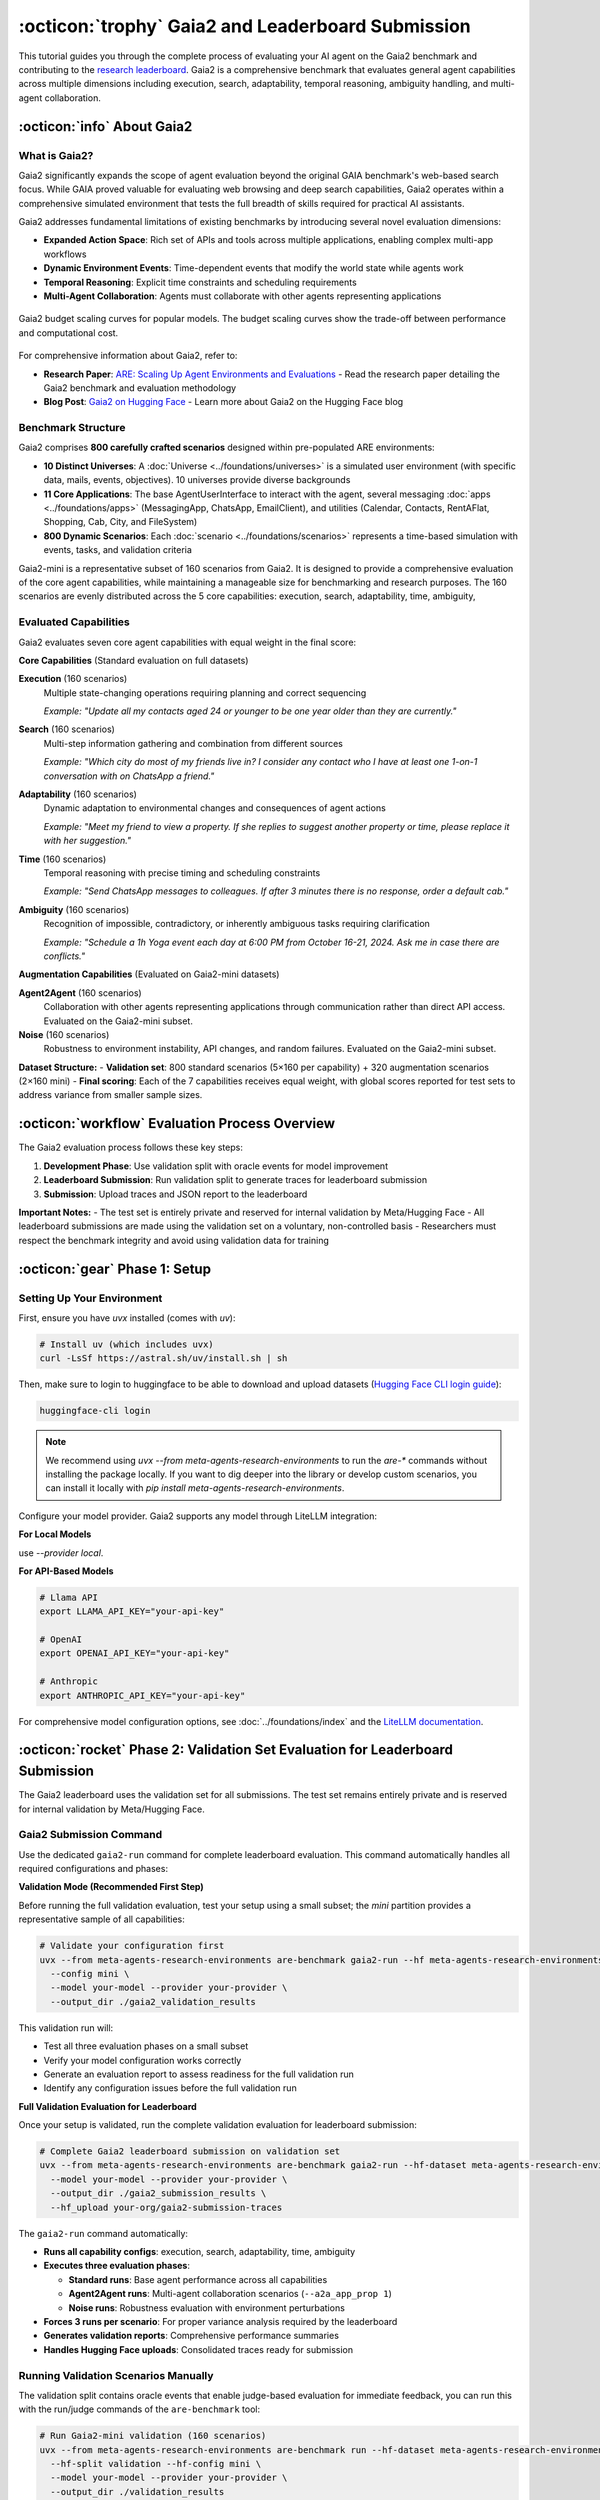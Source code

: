 ..
    Copyright (c) Meta Platforms, Inc. and affiliates.
    All rights reserved.
    
    This source code is licensed under the terms described in the LICENSE file in
    the root directory of this source tree.


:octicon:`trophy` Gaia2 and Leaderboard Submission
==================================================

This tutorial guides you through the complete process of evaluating your AI agent on the Gaia2 benchmark and contributing to the `research leaderboard <https://huggingface.co/spaces/meta-agents-research-environments/leaderboard>`_. Gaia2 is a comprehensive benchmark that evaluates general agent capabilities across multiple dimensions including execution, search, adaptability, temporal reasoning, ambiguity handling, and multi-agent collaboration.

:octicon:`info` About Gaia2
---------------------------

What is Gaia2?
~~~~~~~~~~~~~~

Gaia2 significantly expands the scope of agent evaluation beyond the original GAIA benchmark's web-based search focus. While GAIA proved valuable for evaluating web browsing and deep search capabilities, Gaia2 operates within a comprehensive simulated environment that tests the full breadth of skills required for practical AI assistants.

Gaia2 addresses fundamental limitations of existing benchmarks by introducing several novel evaluation dimensions:

* **Expanded Action Space**: Rich set of APIs and tools across multiple applications, enabling complex multi-app workflows
* **Dynamic Environment Events**: Time-dependent events that modify the world state while agents work
* **Temporal Reasoning**: Explicit time constraints and scheduling requirements
* **Multi-Agent Collaboration**: Agents must collaborate with other agents representing applications

.. figure:: ../_static/budget-scaling-curves.png
   :alt: Gaia2 budget scaling curves.
   :width: 80%
   :align: center

   Gaia2 budget scaling curves for popular models. The budget scaling curves show the trade-off between performance and computational cost.

For comprehensive information about Gaia2, refer to:

* **Research Paper**: `ARE: Scaling Up Agent Environments and Evaluations <https://ai.meta.com/research/publications/are-scaling-up-agent-environments-and-evaluations/>`_ - Read the research paper detailing the Gaia2 benchmark and evaluation methodology
* **Blog Post**: `Gaia2 on Hugging Face <https://huggingface.co/blog/gaia2>`_ - Learn more about Gaia2 on the Hugging Face blog

Benchmark Structure
~~~~~~~~~~~~~~~~~~~

Gaia2 comprises **800 carefully crafted scenarios** designed within pre-populated ARE environments:

* **10 Distinct Universes**: A :doc:`Universe <../foundations/universes>` is a simulated user environment (with specific data, mails, events, objectives). 10 universes provide diverse backgrounds
* **11 Core Applications**: The base AgentUserInterface to interact with the agent, several messaging :doc:`apps <../foundations/apps>` (MessagingApp, ChatsApp, EmailClient), and utilities (Calendar, Contacts, RentAFlat, Shopping, Cab, City, and FileSystem)
* **800 Dynamic Scenarios**: Each :doc:`scenario <../foundations/scenarios>` represents a time-based simulation with events, tasks, and validation criteria

Gaia2-mini is a representative subset of 160 scenarios from Gaia2. It is designed to provide a comprehensive evaluation of the core agent capabilities, while maintaining a manageable size for benchmarking and research purposes.
The 160 scenarios are evenly distributed across the 5 core capabilities: execution, search, adaptability, time, ambiguity,

Evaluated Capabilities
~~~~~~~~~~~~~~~~~~~~~~

Gaia2 evaluates seven core agent capabilities with equal weight in the final score:

**Core Capabilities** (Standard evaluation on full datasets)

**Execution** (160 scenarios)
    Multiple state-changing operations requiring planning and correct sequencing

    *Example: "Update all my contacts aged 24 or younger to be one year older than they are currently."*

**Search** (160 scenarios)
    Multi-step information gathering and combination from different sources

    *Example: "Which city do most of my friends live in? I consider any contact who I have at least one 1-on-1 conversation with on ChatsApp a friend."*

**Adaptability** (160 scenarios)
    Dynamic adaptation to environmental changes and consequences of agent actions

    *Example: "Meet my friend to view a property. If she replies to suggest another property or time, please replace it with her suggestion."*

**Time** (160 scenarios)
    Temporal reasoning with precise timing and scheduling constraints

    *Example: "Send ChatsApp messages to colleagues. If after 3 minutes there is no response, order a default cab."*

**Ambiguity** (160 scenarios)
    Recognition of impossible, contradictory, or inherently ambiguous tasks requiring clarification

    *Example: "Schedule a 1h Yoga event each day at 6:00 PM from October 16-21, 2024. Ask me in case there are conflicts."*

**Augmentation Capabilities** (Evaluated on Gaia2-mini datasets)

**Agent2Agent** (160 scenarios)
    Collaboration with other agents representing applications through communication rather than direct API access. Evaluated on the Gaia2-mini subset.

**Noise** (160 scenarios)
    Robustness to environment instability, API changes, and random failures. Evaluated on the Gaia2-mini subset.

**Dataset Structure:**
- **Validation set**: 800 standard scenarios (5×160 per capability) + 320 augmentation scenarios (2×160 mini)
- **Final scoring**: Each of the 7 capabilities receives equal weight, with global scores reported for test sets to address variance from smaller sample sizes.

:octicon:`workflow` Evaluation Process Overview
-----------------------------------------------

The Gaia2 evaluation process follows these key steps:

1. **Development Phase**: Use validation split with oracle events for model improvement
2. **Leaderboard Submission**: Run validation split to generate traces for leaderboard submission
3. **Submission**: Upload traces and JSON report to the leaderboard

**Important Notes:**
- The test set is entirely private and reserved for internal validation by Meta/Hugging Face
- All leaderboard submissions are made using the validation set on a voluntary, non-controlled basis
- Researchers must respect the benchmark integrity and avoid using validation data for training

:octicon:`gear` Phase 1: Setup
------------------------------

Setting Up Your Environment
~~~~~~~~~~~~~~~~~~~~~~~~~~~

First, ensure you have `uvx` installed (comes with `uv`):

.. code-block:: bash

   # Install uv (which includes uvx)
   curl -LsSf https://astral.sh/uv/install.sh | sh

Then, make sure to login to huggingface to be able to download and upload datasets (`Hugging Face CLI login guide <https://huggingface.co/docs/huggingface_hub/en/guides/cli#hf-auth-login>`_):

.. code-block:: bash

    huggingface-cli login

.. note::
   We recommend using `uvx --from meta-agents-research-environments` to run the `are-*` commands without installing the package locally. If you want to dig deeper into the library or develop custom scenarios, you can install it locally with `pip install meta-agents-research-environments`.

Configure your model provider. Gaia2 supports any model through LiteLLM integration:

**For Local Models**

use `--provider local`.

**For API-Based Models**

.. code-block:: bash

   # Llama API
   export LLAMA_API_KEY="your-api-key"

   # OpenAI
   export OPENAI_API_KEY="your-api-key"

   # Anthropic
   export ANTHROPIC_API_KEY="your-api-key"

For comprehensive model configuration options, see :doc:`../foundations/index` and the `LiteLLM documentation <https://docs.litellm.ai/docs/providers>`_.


:octicon:`rocket` Phase 2: Validation Set Evaluation for Leaderboard Submission
-------------------------------------------------------------------------------

The Gaia2 leaderboard uses the validation set for all submissions. The test set remains entirely private and is reserved for internal validation by Meta/Hugging Face.

Gaia2 Submission Command
~~~~~~~~~~~~~~~~~~~~~~~~

Use the dedicated ``gaia2-run`` command for complete leaderboard evaluation. This command automatically handles all required configurations and phases:

**Validation Mode (Recommended First Step)**

Before running the full validation evaluation, test your setup using a small subset; the `mini` partition provides a representative sample of all capabilities:

.. code-block:: bash

   # Validate your configuration first
   uvx --from meta-agents-research-environments are-benchmark gaia2-run --hf meta-agents-research-environments/gaia2 \
     --config mini \
     --model your-model --provider your-provider \
     --output_dir ./gaia2_validation_results

This validation run will:

* Test all three evaluation phases on a small subset
* Verify your model configuration works correctly
* Generate an evaluation report to assess readiness for the full validation run
* Identify any configuration issues before the full validation run

**Full Validation Evaluation for Leaderboard**

Once your setup is validated, run the complete validation evaluation for leaderboard submission:

.. code-block:: bash

   # Complete Gaia2 leaderboard submission on validation set
   uvx --from meta-agents-research-environments are-benchmark gaia2-run --hf-dataset meta-agents-research-environments/gaia2 \
     --model your-model --provider your-provider \
     --output_dir ./gaia2_submission_results \
     --hf_upload your-org/gaia2-submission-traces

The ``gaia2-run`` command automatically:

* **Runs all capability configs**: execution, search, adaptability, time, ambiguity
* **Executes three evaluation phases**:

  - **Standard runs**: Base agent performance across all capabilities
  - **Agent2Agent runs**: Multi-agent collaboration scenarios (``--a2a_app_prop 1``)
  - **Noise runs**: Robustness evaluation with environment perturbations

* **Forces 3 runs per scenario**: For proper variance analysis required by the leaderboard
* **Generates validation reports**: Comprehensive performance summaries
* **Handles Hugging Face uploads**: Consolidated traces ready for submission

Running Validation Scenarios Manually
~~~~~~~~~~~~~~~~~~~~~~~~~~~~~~~~~~~~~

The validation split contains oracle events that enable judge-based evaluation for immediate feedback, you can run this with the run/judge commands of the ``are-benchmark`` tool:

.. code-block:: bash

   # Run Gaia2-mini validation (160 scenarios)
   uvx --from meta-agents-research-environments are-benchmark run --hf-dataset meta-agents-research-environments/gaia2 \
     --hf-split validation --hf-config mini \
     --model your-model --provider your-provider \
     --output_dir ./validation_results

   # Run specific capability validation
   uvx --from meta-agents-research-environments are-benchmark run --hf-dataset meta-agents-research-environments/gaia2 \
     --hf-split validation --hf-config execution \
     --model your-model --provider your-provider \
     --limit 20

**Available Configurations:**
- ``mini``: Gaia2-mini (160 scenarios across all capabilities)
- ``execution``: Execution scenarios only
- ``search``: Search scenarios only
- ``adaptability``: Adaptability scenarios only
- ``time``: Time scenarios only
- ``ambiguity``: Ambiguity scenarios only

You can enable agent to agent and noisy scenarios with ``--a2a_app_prop 1.0`` and ``--noise`` respectively.

Validating Results with Judge System
~~~~~~~~~~~~~~~~~~~~~~~~~~~~~~~~~~~~

The judge system automatically runs during the ``run`` command to provide real-time validation. However, you can also run offline validation using the ``judge`` command on pre-recorded traces.

.. code-block:: bash

   # Judge system runs automatically during run (online validation)
   uvx --from meta-agents-research-environments are-benchmark run --hf-dataset meta-agents-research-environments/gaia2 \
     --hf-split validation --hf-config mini \
     --model your-model --provider your-provider \
     --output_dir ./validation_results

.. note::
   **Online vs Offline Validation**: The ``run`` command performs online validation (real-time during execution), while the ``judge`` command performs offline validation (against pre-recorded traces). In most cases, you only need the ``run`` command as it includes validation automatically.


For detailed information about judge system capabilities, see :doc:`../api_reference/validation`.


:octicon:`upload` Phase 3: Leaderboard Submission
-------------------------------------------------

Preparing Your Submission
~~~~~~~~~~~~~~~~~~~~~~~~~

Using the ``gaia2-run`` command, you can automatically generate a submission-ready dataset on Hugging Face for the leaderboard by specifying `--hf_upload` cli argument. This dataset contains all traces generated during the test evaluation, ready for submission. You can upload it as a private dataset if you want.

A basic README will be created for your dataset, you can then update it in the dataset repository with more details if you want.

Submission Process
~~~~~~~~~~~~~~~~~~

Submit your results to the Gaia2 leaderboard:

1. **Access Submission Form**: Visit the `Gaia2 Leaderboard <https://huggingface.co/spaces/meta-agents-research-environments/leaderboard>`
2. **Login to Hugging Face**: Use your Hugging Face account to connect
3. **Provide Dataset Information**:
   - Hugging Face dataset name containing your traces and JSON report
   - Model name and provider information
   - Any special configuration details
4. **Submit for Evaluation**: Your traces and results will be processed by the leaderboard system

**Submission Guidelines**

All submissions are made on a voluntary, non-controlled basis by researchers or organizations (Hugging Face/Meta). To maintain benchmark integrity:

* **Submit accurate results**: Ensure your JSON report accurately reflects your model's performance
* **Respect benchmark ethics**: Do not use validation data for training or attempt to game the system

Leaderboard Updates
~~~~~~~~~~~~~~~~~~~

Once submitted, the leaderboard system will:

1. **Download Your Dataset**: Access your Hugging Face dataset containing traces and JSON report
2. **Validate Submission**: Verify the completeness and format of your submission
3. **Process Results**: Extract performance metrics from your JSON report
4. **Update Leaderboard**: Add your results to the public leaderboard


Leaderboard Metrics
~~~~~~~~~~~~~~~~~~~

Gaia2 evaluation provides comprehensive metrics with detailed statistical analysis, see :doc:`benchmarking` for more details.


:octicon:`tools` Advanced Usage
-------------------------------

Multi-Run Analysis
~~~~~~~~~~~~~~~~~~

Run multiple evaluations to assess consistency:

.. code-block:: bash

   # Run each scenario 5 times for variance analysis
   uvx --from meta-agents-research-environments are-benchmark run --hf meta-agents-research-environments/gaia2 \
     --hf-split test --config mini \
     --model your-model --model_provider your-provider \
     --num_runs 5 \
     --output_dir ./variance_analysis

Capability-Specific Analysis
~~~~~~~~~~~~~~~~~~~~~~~~~~~~

Focus evaluation on specific capabilities:

.. code-block:: bash

   # Deep dive into temporal reasoning
   uvx --from meta-agents-research-environments are-benchmark run --hf meta-agents-research-environments/gaia2 \
     --hf-split validation --config time \
     --model your-model --model_provider your-provider \
     --output_dir ./time_analysis


:octicon:`bug` Troubleshooting
------------------------------

Common Issues
~~~~~~~~~~~~~

**Authentication Errors**
   - Verify API keys are correctly set for your model provider
   - Check Hugging Face credentials for dataset upload

**Scenario Timeout Issues**
   - Increase ``--scenario_timeout`` for complex scenarios
   - Reduce ``--max_concurrent_scenarios`` to avoid resource contention

**Trace Upload Failures**
   - Verify Hugging Face dataset permissions
   - Check network connectivity and dataset size limits

**Model Connection Issues**
   - Test model connectivity with simple queries first
   - Check endpoint URLs and authentication for local deployments

Getting Help
~~~~~~~~~~~~

For additional support:

* **Documentation**: Review :doc:`benchmarking` and :doc:`../api_reference/validation`
* **Model Configuration**: See :doc:`../foundations/index` for LLM setup details
* **Technical Issues**: Check error logs in your output directory
* **Community**: Engage with other researchers using Gaia2
